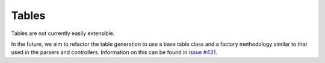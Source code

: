 .. _tables:

######
Tables
######

Tables are not currently easily extensible.

In the future, we aim to refactor the table generation to use a base table
class and a factory methodology similar to that used in the parsers and
controllers. Information on this can be found in
`issue #431 <https://github.com/fitbenchmarking/fitbenchmarking/issues/431>`__.
